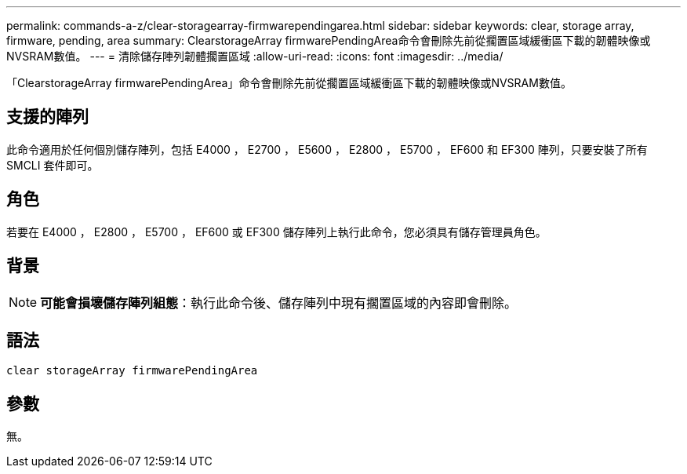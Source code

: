 ---
permalink: commands-a-z/clear-storagearray-firmwarependingarea.html 
sidebar: sidebar 
keywords: clear, storage array, firmware, pending, area 
summary: ClearstorageArray firmwarePendingArea命令會刪除先前從擱置區域緩衝區下載的韌體映像或NVSRAM數值。 
---
= 清除儲存陣列韌體擱置區域
:allow-uri-read: 
:icons: font
:imagesdir: ../media/


[role="lead"]
「ClearstorageArray firmwarePendingArea」命令會刪除先前從擱置區域緩衝區下載的韌體映像或NVSRAM數值。



== 支援的陣列

此命令適用於任何個別儲存陣列，包括 E4000 ， E2700 ， E5600 ， E2800 ， E5700 ， EF600 和 EF300 陣列，只要安裝了所有 SMCLI 套件即可。



== 角色

若要在 E4000 ， E2800 ， E5700 ， EF600 或 EF300 儲存陣列上執行此命令，您必須具有儲存管理員角色。



== 背景

[NOTE]
====
*可能會損壞儲存陣列組態*：執行此命令後、儲存陣列中現有擱置區域的內容即會刪除。

====


== 語法

[source, cli]
----
clear storageArray firmwarePendingArea
----


== 參數

無。
